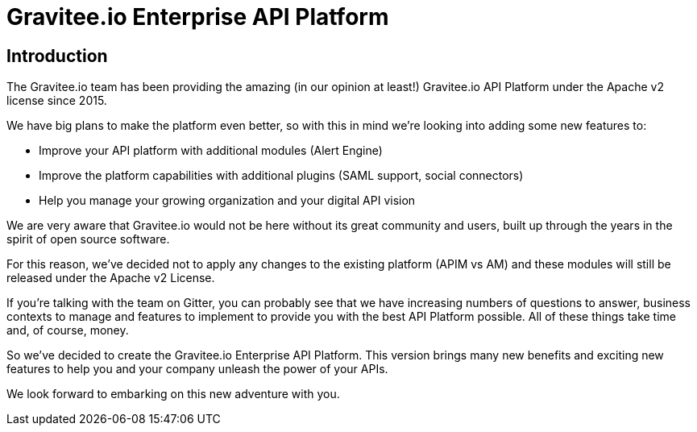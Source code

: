 :page-sidebar: ee_sidebar
:page-permalink: ee/ee_introduction.html
:page-folder: ee/overview
:page-toc: false
:page-description: Gravitee Enterprise Edition - Introduction
:page-keywords: Gravitee, API Platform, Enterprise Edition, documentation, manual, guide, reference, api

[[gravitee-enterprise-api-platform]]
= Gravitee.io Enterprise API Platform

== Introduction

The Gravitee.io team has been providing the amazing (in our opinion at least!) Gravitee.io API Platform under the Apache v2 license since 2015.

We have big plans to make the platform even better, so with this in mind we're looking into adding some new features to:

- Improve your API platform with additional modules (Alert Engine)
- Improve the platform capabilities with additional plugins (SAML support, social connectors)
- Help you manage your growing organization and your digital API vision

We are very aware that Gravitee.io would not be here without its great community and users, built up through the years in the spirit of open source software.

For this reason, we've decided not to apply any changes to the existing platform (APIM vs AM) and these modules will still be released under the Apache v2 License.

If you're talking with the team on Gitter, you can probably see that we have increasing numbers of questions to answer, business contexts to manage and features to implement to provide you with the best API Platform possible. All of these things take time and, of course, money.

So we've decided to create the Gravitee.io Enterprise API Platform. This version brings many new benefits and exciting new features to help you and your company unleash the power of your APIs.

We look forward to embarking on this new adventure with you.

